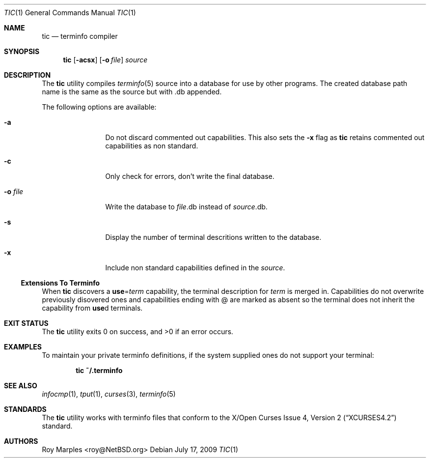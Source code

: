 .\"	$NetBSD: tic.1,v 1.2 2010/02/03 15:51:09 wiz Exp $
.\"
.\" Copyright (c) 2009 The NetBSD Foundation, Inc.
.\" All rights reserved.
.\"
.\" This code is derived from software contributed to The NetBSD Foundation
.\" by Roy Marples.
.\"
.\" Redistribution and use in source and binary forms, with or without
.\" modification, are permitted provided that the following conditions
.\" are met:
.\" 1. Redistributions of source code must retain the above copyright
.\"    notice, this list of conditions and the following disclaimer.
.\" 2. Redistributions in binary form must reproduce the above copyright
.\"    notice, this list of conditions and the following disclaimer in the
.\"    documentation and/or other materials provided with the distribution.
.\"
.\" THIS SOFTWARE IS PROVIDED BY THE NETBSD FOUNDATION, INC. AND CONTRIBUTORS
.\" ``AS IS'' AND ANY EXPRESS OR IMPLIED WARRANTIES, INCLUDING, BUT NOT LIMITED
.\" TO, THE IMPLIED WARRANTIES OF MERCHANTABILITY AND FITNESS FOR A PARTICULAR
.\" PURPOSE ARE DISCLAIMED.  IN NO EVENT SHALL THE FOUNDATION OR CONTRIBUTORS
.\" BE LIABLE FOR ANY DIRECT, INDIRECT, INCIDENTAL, SPECIAL, EXEMPLARY, OR
.\" CONSEQUENTIAL DAMAGES (INCLUDING, BUT NOT LIMITED TO, PROCUREMENT OF
.\" SUBSTITUTE GOODS OR SERVICES; LOSS OF USE, DATA, OR PROFITS; OR BUSINESS
.\" INTERRUPTION) HOWEVER CAUSED AND ON ANY THEORY OF LIABILITY, WHETHER IN
.\" CONTRACT, STRICT LIABILITY, OR TORT (INCLUDING NEGLIGENCE OR OTHERWISE)
.\" ARISING IN ANY WAY OUT OF THE USE OF THIS SOFTWARE, EVEN IF ADVISED OF THE
.\" POSSIBILITY OF SUCH DAMAGE.
.\"
.Dd July 17, 2009
.Dt TIC 1
.Os
.Sh NAME
.Nm tic
.Nd terminfo compiler
.Sh SYNOPSIS
.Nm tic
.Op Fl acsx
.Op Fl o Ar file
.Ar source
.Sh DESCRIPTION
The
.Nm
utility compiles
.Xr terminfo 5
source into a database for use by other programs.
The created database path name is the same as the source but with .db appended.
.Pp
The following options are available:
.Bl -tag -width Fl
.It Fl a
Do not discard commented out capabilities.
This also sets the
.Fl x
flag as
.Nm
retains commented out capabilities as non standard.
.It Fl c
Only check for errors, don't write the final database.
.It Fl o Ar file
Write the database to
.Ar file Ns .db
instead of
.Ar source Ns .db .
.It Fl s
Display the number of terminal descritions written to the database.
.It Fl x
Include non standard capabilities defined in the
.Ar source .
.El
.Ss Extensions To Terminfo
When
.Nm
discovers a
.Sy use Ns = Ns Va term
capability, the terminal description for
.Va term
is merged in.
Capabilities do not overwrite previously disovered ones and capabilities
ending with @ are marked as absent so the terminal does not inherit the
capability from
.Sy use Ns d
terminals.
.Sh EXIT STATUS
.Ex -std tic
.Sh EXAMPLES
To maintain your private terminfo definitions, if the system supplied
ones do not support your terminal:
.Bd -literal -offset indent
.Ic tic ~/.terminfo
.Ed
.Sh SEE ALSO
.Xr infocmp 1 ,
.Xr tput 1 ,
.Xr curses 3 ,
.Xr terminfo 5
.Sh STANDARDS
The
.Nm
utility works with terminfo files that conform to the
.St -xcurses4.2
standard.
.Sh AUTHORS
.An Roy Marples Aq roy@NetBSD.org
